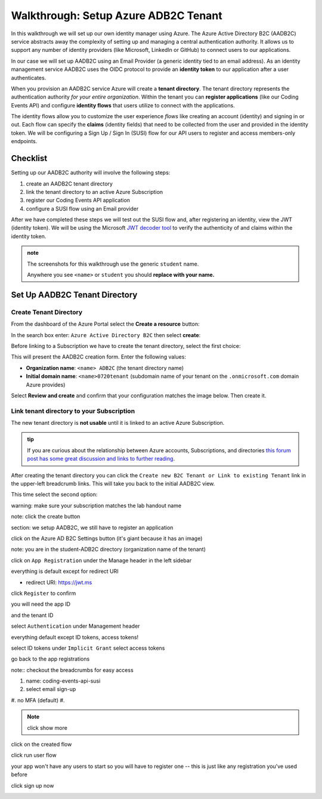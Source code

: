 =====================================
Walkthrough: Setup Azure ADB2C Tenant
=====================================

In this walkthrough we will set up our own identity manager using Azure. The Azure Active Directory B2C (AADB2C) service abstracts away the complexity of setting up and managing a central authentication authority. It allows us to support any number of identity providers (like Microsoft, LinkedIn or GitHub) to connect users to our applications.

In our case we will set up AADB2C using an Email Provider (a generic identity tied to an email address). As an identity management service AADB2C uses the OIDC protocol to provide an **identity token** to our application after a user authenticates.

When you provision an AADB2C service Azure will create a **tenant directory**. The tenant directory represents the authentication authority *for your entire organization*. Within the tenant you can **register applications** (like our Coding Events API) and configure **identity flows** that users utilize to connect with the applications. 

The identity flows allow you to customize the user experience *flows* like creating an account (identity) and signing in or out. Each flow can specify the **claims** (identity fields) that need to be collected from the user and provided in the identity token. We will be configuring a Sign Up / Sign In (SUSI) flow for our API users to register and access members-only endpoints.  

Checklist
=========

Setting up our AADB2C authority will involve the following steps:

#. create an AADB2C tenant directory
#. link the tenant directory to an active Azure Subscription
#. register our Coding Events API application
#. configure a SUSI flow using an Email provider

After we have completed these steps we will test out the SUSI flow and, after registering an identity, view the JWT (identity token). We will be using the Microsoft `JWT decoder tool <https://jwt.ms>`_ to verify the authenticity of and claims within the identity token.

.. admonition:: note

   The screenshots for this walkthrough use the generic ``student`` name. 
   
   Anywhere you see ``<name>`` or ``student`` you should **replace with your name.**

Set Up AADB2C Tenant Directory
==============================

Create Tenant Directory
-----------------------

From the dashboard of the Azure Portal select the **Create a resource** button:

.. image:: /_static/images/intro-oauth-with-aadb2c/walkthrough/1create-resource.png
   :alt: Azure Portal create a resource

In the search box enter: ``Azure Active Directory B2C`` then select **create**:

.. image:: /_static/images/intro-oauth-with-aadb2c/walkthrough/2create-aadb2c.png
   :alt: Azure ADB2C marketplace service

Before linking to a Subscription we have to create the tenant directory, select the first choice:

.. image:: /_static/images/intro-oauth-with-aadb2c/walkthrough/3create-aadb2c-tenant-dir.png
   :alt: AADB2C create new tenant

This will present the AADB2C creation form. Enter the following values:

- **Organization name**: ``<name> ADB2C`` (the tenant directory name)
- **Initial domain name**: ``<name>0720tenant`` (subdomain name of your tenant on the ``.onmicrosoft.com`` domain Azure provides)

.. image:: /_static/images/intro-oauth-with-aadb2c/walkthrough/4create-aadb2c-form1.png
   :alt: AADB2C create directory form

Select **Review and create** and confirm that your configuration matches the image below. Then create it.

.. image:: /_static/images/intro-oauth-with-aadb2c/walkthrough/5create-aadb2c-form2.png
   :alt: AADB2C review configuration

Link tenant directory to your Subscription
------------------------------------------

The new tenant directory is **not usable** until it is linked to an active Azure Subscription.

.. admonition:: tip

   If you are curious about the relationship between Azure accounts, Subscriptions, and directories `this forum post has some great discussion and links to further reading <https://techcommunity.microsoft.com/t5/azure/understanding-azure-account-subscription-and-directory/td-p/34800>`_.

After creating the tenant directory you can click the ``Create new B2C Tenant or Link to existing Tenant`` link in the upper-left breadcrumb links. This will take you back to the initial AADB2C view.

This time select the second option:

.. image:: /_static/images/intro-oauth-with-aadb2c/walkthrough/6link-to-existing-b2c-tenant.png
   :alt: AADB2C link subscription to tenant



.. image:: /_static/images/intro-oauth-with-aadb2c/walkthrough/7subscription-linking-form.png

warning: make sure your subscription matches the lab handout name

.. image:: /_static/images/intro-oauth-with-aadb2c/walkthrough/8create-rg.png

.. image:: /_static/images/intro-oauth-with-aadb2c/walkthrough/9-create-final-review.png

note: click the create button

section: we setup AADB2C, we still have to register an application

.. image:: /_static/images/intro-oauth-with-aadb2c/walkthrough/10search-for-tenant-resource.png

.. image:: /_static/images/intro-oauth-with-aadb2c/walkthrough/11tenant-home.png

click on the Azure AD B2C Settings button (it's giant because it has an image)

.. image:: /_static/images/intro-oauth-with-aadb2c/walkthrough/12tenant-portal.png

note: you are in the student-ADB2C directory (organization name of the tenant)

click on ``App Registration`` under the Manage header in the left sidebar

.. image:: /_static/images/intro-oauth-with-aadb2c/walkthrough/13new-registration.png

.. image:: /_static/images/intro-oauth-with-aadb2c/walkthrough/14new-app-registration-form-final.png

everything is default except for redirect URI

- redirect URI: https://jwt.ms

click ``Register`` to confirm

.. image:: /_static/images/intro-oauth-with-aadb2c/walkthrough/15app-dashboard.png

you will need the app ID

and the tenant ID

.. not sure which one, but the student will need one of app, or tenant ID

select ``Authentication`` under Management header

.. image:: /_static/images/intro-oauth-with-aadb2c/walkthrough/16grant-implicit-flow.png

everything default except ID tokens, access tokens!

select ID tokens under ``Implicit Grant``
select access tokens

go back to the app registrations

note:: checkout the breadcrumbs for easy access

.. :: comment

   YOU MUST DO THIS! will need new images

   legacy view allow implicit flow switch to true

.. image:: /_static/images/intro-oauth-with-aadb2c/walkthrough/17select-user-flows.png

.. :: comment

   maybe come back here for setting APP ID

   .. image:: 17!

.. image:: /_static/images/intro-oauth-with-aadb2c/walkthrough/18-new-user-flow-select.png

.. image:: /_static/images/intro-oauth-with-aadb2c/walkthrough/19select-susi-flow.png

#. name: coding-events-api-susi
#. select email sign-up
#. no MFA (default)
#. 

.. image:: /_static/images/intro-oauth-with-aadb2c/walkthrough/20susi-flow-steps1-3.png

.. note:: click show more

.. image:: /_static/images/intro-oauth-with-aadb2c/walkthrough/21show-more-sidebar.png

.. image:: /_static/images/intro-oauth-with-aadb2c/walkthrough/22show-more-user-attributes-form1.png

.. image:: /_static/images/intro-oauth-with-aadb2c/walkthrough/23show-more-user-attributes-form2.png

.. image:: /_static/images/intro-oauth-with-aadb2c/walkthrough/24create-susi-flow-form-final.png

.. image:: /_static/images/intro-oauth-with-aadb2c/walkthrough/25after-flow-created.png

click on the created flow

.. image:: /_static/images/intro-oauth-with-aadb2c/walkthrough/26flow-dashboard.png

.. :: comment great place for fluff if we need it a note that says click through here and you can add new ID providers and set attributes

.. image:: /_static/images/intro-oauth-with-aadb2c/walkthrough/27run-user-flow.png

.. image:: /_static/images/intro-oauth-with-aadb2c/walkthrough/28run-user-flow-sidebar.png

.. :: 

   comment: grab the link as students may need to add that to their source code in studio 

   - link JWTAADB2C metadata address in app settings
   - metadata link: https://student0720tenant.b2clogin.com/student0720tenant.onmicrosoft.com/v2.0/.well-known/openid-configuration?p=B2C_1_coding-events-api-susi
   - authorization URL: https://student0720tenant.b2clogin.com/student0720tenant.onmicrosoft.com/oauth2/v2.0/authorize?p=b2c_1_coding-events-api-susi

click run user flow

.. image:: /_static/images/intro-oauth-with-aadb2c/walkthrough/29user-flow-auth-form.png

your app won't have any users to start so you will have to register one -- this is just like any registration you've used before

click sign up now

.. image:: /_static/images/intro-oauth-with-aadb2c/walkthrough/30signup-email.png

.. image:: /_static/images/intro-oauth-with-aadb2c/walkthrough/31-signup-email-verification-code.png

.. image:: /_static/images/intro-oauth-with-aadb2c/walkthrough/32signup-email-password-requirements.png

.. image:: /_static/images/intro-oauth-with-aadb2c/walkthrough/33signup-email-final.png

.. image:: /_static/images/intro-oauth-with-aadb2c/walkthrough/34final-token.png

.. :: comment: https://docs.microsoft.com/en-us/azure/active-directory-b2c/tokens-overview summarizes all the tokens link to it, or describe some of it

.. :: comment: link to OIDC https://docs.microsoft.com/en-us/azure/active-directory-b2c/openid-connect

.. :: comment: implicit flow link: https://docs.microsoft.com/en-us/azure/active-directory-b2c/implicit-flow-single-page-application

.. :: comment: best practices: https://docs.microsoft.com/en-us/azure/active-directory-b2c/best-practices
